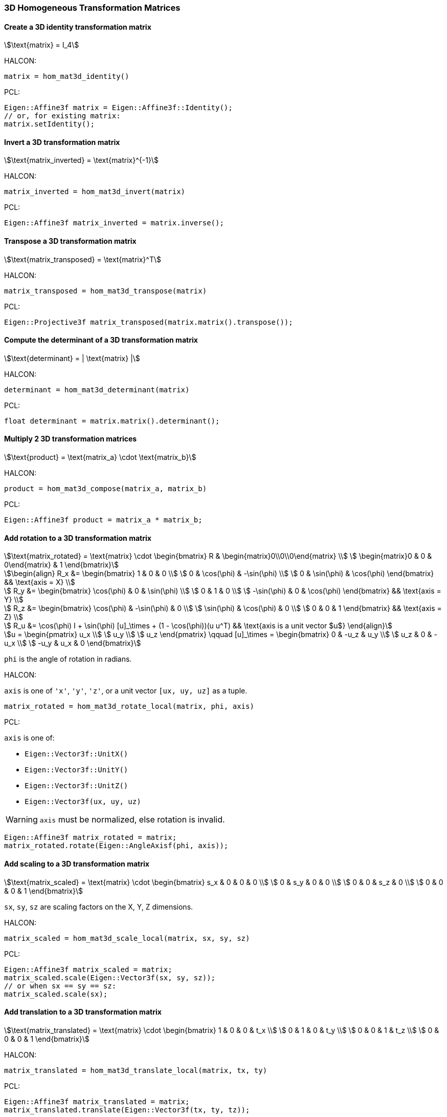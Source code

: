 
=== 3D Homogeneous Transformation Matrices

==== Create a 3D identity transformation matrix

[stem]
++++
\text{matrix} = I_4
++++

HALCON:

[,hdevelop]
----
matrix = hom_mat3d_identity()
----

PCL:

[,cpp]
----
Eigen::Affine3f matrix = Eigen::Affine3f::Identity();
// or, for existing matrix:
matrix.setIdentity();
----

==== Invert a 3D transformation matrix

[stem]
++++
\text{matrix_inverted} = \text{matrix}^{-1}
++++

HALCON:

[,hdevelop]
----
matrix_inverted = hom_mat3d_invert(matrix)
----

PCL:

[,cpp]
----
Eigen::Affine3f matrix_inverted = matrix.inverse();
----

==== Transpose a 3D transformation matrix

[stem]
++++
\text{matrix_transposed} = \text{matrix}^T
++++

HALCON:

[,hdevelop]
----
matrix_transposed = hom_mat3d_transpose(matrix)
----

PCL:

[,cpp]
----
Eigen::Projective3f matrix_transposed(matrix.matrix().transpose());
----

==== Compute the determinant of a 3D transformation matrix

[stem]
++++
\text{determinant} = | \text{matrix} |
++++

HALCON:

[,hdevelop]
----
determinant = hom_mat3d_determinant(matrix)
----

PCL:

[,cpp]
----
float determinant = matrix.matrix().determinant();
----

==== Multiply 2 3D transformation matrices

[stem]
++++
\text{product} = \text{matrix_a} \cdot \text{matrix_b}
++++

HALCON:

[,hdevelop]
----
product = hom_mat3d_compose(matrix_a, matrix_b)
----

PCL:

[,cpp]
----
Eigen::Affine3f product = matrix_a * matrix_b;
----

==== Add rotation to a 3D transformation matrix

[stem]
++++
\text{matrix_rotated} = \text{matrix} \cdot \begin{bmatrix}
  R & \begin{matrix}0\\0\\0\end{matrix} \\
  \begin{matrix}0 & 0 & 0\end{matrix} & 1
\end{bmatrix}
++++

[stem]
++++
\begin{align}
  R_x &= \begin{bmatrix}
    1 & 0 & 0 \\
    0 & \cos(\phi) & -\sin(\phi) \\
    0 & \sin(\phi) & \cos(\phi)
  \end{bmatrix} && \text{axis = X} \\

  R_y &= \begin{bmatrix}
    \cos(\phi) & 0 & \sin(\phi) \\
    0 & 1 & 0 \\
    -\sin(\phi) & 0 & \cos(\phi)
  \end{bmatrix} && \text{axis = Y} \\

  R_z &= \begin{bmatrix}
    \cos(\phi) & -\sin(\phi) & 0 \\
    \sin(\phi) & \cos(\phi) & 0 \\
    0 & 0 & 1
  \end{bmatrix} && \text{axis = Z} \\

  R_u &= \cos(\phi) I + \sin(\phi) [u]_\times + (1 - \cos(\phi))(u u^T) && \text{axis is a unit vector $u$}
\end{align}
++++

[stem]
++++
u = \begin{pmatrix}
  u_x \\
  u_y \\
  u_z
\end{pmatrix}
\qquad
[u]_\times = \begin{bmatrix}
  0 & -u_z & u_y \\
  u_z & 0 & -u_x \\
  -u_y & u_x & 0
\end{bmatrix}
++++

`phi` is the angle of rotation in radians.

HALCON:

`axis` is one of `'x'`, `'y'`, `'z'`, or a unit vector `[ux, uy, uz]` as a tuple. 

[,hdevelop]
----
matrix_rotated = hom_mat3d_rotate_local(matrix, phi, axis)
----

PCL:

`axis` is one of:

* `Eigen::Vector3f::UnitX()`
* `Eigen::Vector3f::UnitY()`
* `Eigen::Vector3f::UnitZ()`
* `Eigen::Vector3f(ux, uy, uz)`

WARNING: `axis` must be normalized, else rotation is invalid.

[,cpp]
----
Eigen::Affine3f matrix_rotated = matrix;
matrix_rotated.rotate(Eigen::AngleAxisf(phi, axis));
----

==== Add scaling to a 3D transformation matrix

[stem]
++++
\text{matrix_scaled} = \text{matrix} \cdot \begin{bmatrix}
  s_x & 0 & 0 & 0 \\
  0 & s_y & 0 & 0 \\
  0 & 0 & s_z & 0 \\
  0 & 0 & 0 & 1
\end{bmatrix}
++++

`sx`, `sy`, `sz` are scaling factors on the X, Y, Z dimensions.

HALCON:

[,hdevelop]
----
matrix_scaled = hom_mat3d_scale_local(matrix, sx, sy, sz)
----

PCL:

[,cpp]
----
Eigen::Affine3f matrix_scaled = matrix;
matrix_scaled.scale(Eigen::Vector3f(sx, sy, sz));
// or when sx == sy == sz:
matrix_scaled.scale(sx);
----

==== Add translation to a 3D transformation matrix

[stem]
++++
\text{matrix_translated} = \text{matrix} \cdot \begin{bmatrix}
  1 & 0 & 0 & t_x \\
  0 & 1 & 0 & t_y \\
  0 & 0 & 1 & t_z \\
  0 & 0 & 0 & 1
\end{bmatrix}
++++

HALCON:

[,hdevelop]
----
matrix_translated = hom_mat3d_translate_local(matrix, tx, ty)
----

PCL:

[,cpp]
----
Eigen::Affine3f matrix_translated = matrix;
matrix_translated.translate(Eigen::Vector3f(tx, ty, tz));
----
